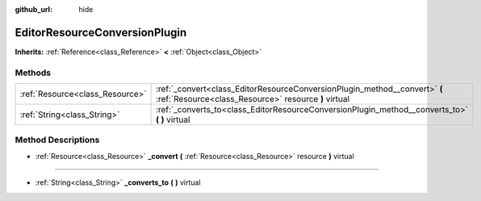 :github_url: hide

.. Generated automatically by doc/tools/makerst.py in Godot's source tree.
.. DO NOT EDIT THIS FILE, but the EditorResourceConversionPlugin.xml source instead.
.. The source is found in doc/classes or modules/<name>/doc_classes.

.. _class_EditorResourceConversionPlugin:

EditorResourceConversionPlugin
==============================

**Inherits:** :ref:`Reference<class_Reference>` **<** :ref:`Object<class_Object>`



Methods
-------

+---------------------------------+------------------------------------------------------------------------------------------------------------------------------------+
| :ref:`Resource<class_Resource>` | :ref:`_convert<class_EditorResourceConversionPlugin_method__convert>` **(** :ref:`Resource<class_Resource>` resource **)** virtual |
+---------------------------------+------------------------------------------------------------------------------------------------------------------------------------+
| :ref:`String<class_String>`     | :ref:`_converts_to<class_EditorResourceConversionPlugin_method__converts_to>` **(** **)** virtual                                  |
+---------------------------------+------------------------------------------------------------------------------------------------------------------------------------+

Method Descriptions
-------------------

.. _class_EditorResourceConversionPlugin_method__convert:

- :ref:`Resource<class_Resource>` **_convert** **(** :ref:`Resource<class_Resource>` resource **)** virtual

----

.. _class_EditorResourceConversionPlugin_method__converts_to:

- :ref:`String<class_String>` **_converts_to** **(** **)** virtual

